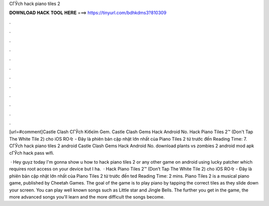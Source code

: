 CГЎch hack piano tiles 2



𝐃𝐎𝐖𝐍𝐋𝐎𝐀𝐃 𝐇𝐀𝐂𝐊 𝐓𝐎𝐎𝐋 𝐇𝐄𝐑𝐄 ===> https://tinyurl.com/bdhkdms3?810309



.



.



.



.



.



.



.



.



.



.



.



.

[url=#comment]Castle Clash CГЎch Kiбєїm Gem. Castle Clash Gems Hack Android No. Hack Piano Tiles 2™ (Don't Tap The White Tile 2) cho iOS RO々 - Đây là phiên bản cập nhật lớn nhất của Piano Tiles 2 từ trước đến  Reading Time: 7. CГЎch hack piano tiles 2 android Castle Clash Gems Hack Android No. download plants vs zombies 2 android mod apk cГЎch hack pass wifi.

 · Hey guyz today I'm gonna show u how to hack piano tiles 2 or any other game on android using lucky patcher which requires root access on your device but I ha.  · Hack Piano Tiles 2™ (Don’t Tap The White Tile 2) cho iOS RO々 - Đây là phiên bản cập nhật lớn nhất của Piano Tiles 2 từ trước đến ted Reading Time: 2 mins. Piano Tiles 2 is a musical piano game, published by Cheetah Games. The goal of the game is to play piano by tapping the correct tiles as they slide down your screen. You can play well known songs such as Little star and Jingle Bells. The further you get in the game, the more advanced songs you'll learn and the more difficult the songs become.
